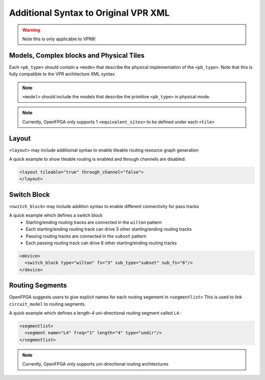.. _addon_vpr_syntax:

Additional Syntax to Original VPR XML
-------------------------------------

.. warning:: Note this is only applicable to VPR8!

Models, Complex blocks and Physical Tiles
~~~~~~~~~~~~~~~~~~~~~~~~~~~~~~~~~~~~~~~~~
  
Each ``<pb_type>`` should contain a ``<mode>`` that describe the physical implementation of the ``<pb_type>``. Note that this is fully compatible to the VPR architecture XML syntax.
  
.. note:: ``<model>`` should include the models that describe the primitive ``<pb_type>`` in physical mode.

.. note:: Currently, OpenFPGA only supports 1 ``<equivalent_sites>`` to be defined under each ``<tile>``

.. option:: <mode packable="<bool">/>

  OpenFPGA allows users to define it a mode is packable for VPR.
  By default, the packable is set to ``true``. 
  This is mainly used for the mode that describes the physical implementation, which is typically not packable. Disable it in the packing and signficantly accelerate the packing runtime.

  .. note:: Once a mode is set to unpackable, its child modes will be unpackable as well.

Layout
~~~~~~

``<layout>`` may include additioinal syntax to enable tileable routing resource graph generation

.. option:: tileable="<bool>"

  Turn ``on``/``off`` tileable routing resource graph generator.
  
  Tileable routing architecture can minimize the number of unique modules in FPGA fabric to be physically implemented.

  Technical details can be found in :cite:`XTang_FPT_2019`. 

  .. note:: Strongly recommend to enable the tileable routing architecture when you want to PnR large FPGA fabrics, which can effectively reduce the runtime.

.. option:: through_channel="<bool>"
  
  Allow routing channels to pass through multi-width and multi-height programable blocks. This is mainly used in heterogeneous FPGAs to increase routability, as illustrated in :numref:`fig_thru_channel`.
  By default, it is ``off``.

  .. _fig_thru_channel:
  
  .. figure:: ./figures/thru_channel.png
     :scale: 80%
     :alt: Impact of through channel
  
     Impact on routing architecture when through channel in multi-width and multi-height programmable blocks: (a) disabled; (b) enabled.

  .. warning:: Do NOT enable ``through_channel`` if you are not using the tileable routing resource graph generator!
  
  .. warning:: Currently ``through_channel`` supports only a fixed routing channel width!

  .. warning:: You cannot use ``spread`` pin location for the ``height > 1`` or ``width >1`` tiles when using the tileable routing resource graph!!! Otherwise, it will cause undriven pins in your device!!!


A quick example to show tileable routing is enabled and through channels are disabled:

.. code-block:: xml

  <layout tileable="true" through_channel="false">
  </layout>

Switch Block
~~~~~~~~~~~~

``<switch_block>`` may include addition syntax to enable different connectivity for pass tracks

.. option:: sub_type="<string>"
  
  Connecting type for pass tracks in each switch block
  The supported connecting patterns are ``subset``, ``universal`` and ``wilton``, being the same as VPR capability
  If not specified, the pass tracks will the same connecting patterns as start/end tracks, which are defined in ``type``

.. option:: sub_Fs="<int>"

  Connectivity parameter for pass tracks in each switch block. Must be a multiple of 3.
  If not specified, the pass tracks will the same connectivity as start/end tracks, which are defined in ``fs``

A quick example which defines a switch block
  - Starting/ending routing tracks are connected in the ``wilton`` pattern
  - Each starting/ending routing track can drive 3 other starting/ending routing tracks
  - Passing routing tracks are connected in the ``subset`` pattern
  - Each passing routing track can drive 6 other starting/ending routing tracks

.. code-block:: xml

  <device>
    <switch_block type="wilton" fs="3" sub_type="subset" sub_fs="6"/>
  </device>

Routing Segments
~~~~~~~~~~~~~~~~

OpenFPGA suggests users to give explicit names for each routing segement in ``<segmentlist>`` 
This is used to link ``circuit_model`` to routing segments.

A quick example which defines a length-4 uni-directional routing segment called ``L4`` :

.. code-block:: xml

  <segmentlist>
    <segment name="L4" freq="1" length="4" type="undir"/>
  </segmentlist>

.. note:: Currently, OpenFPGA only supports uni-directional routing architectures

